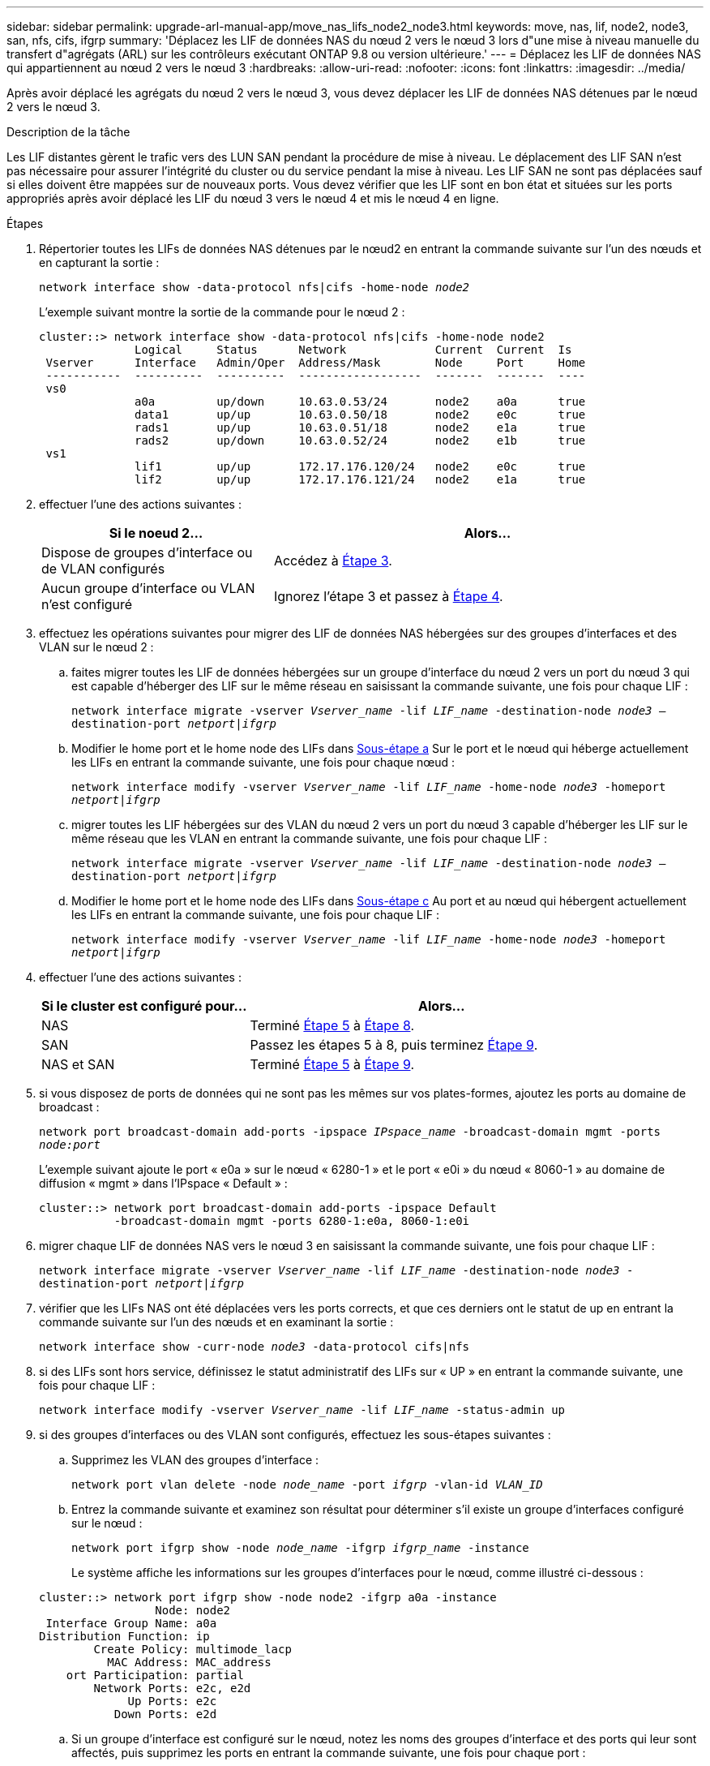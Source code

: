 ---
sidebar: sidebar 
permalink: upgrade-arl-manual-app/move_nas_lifs_node2_node3.html 
keywords: move, nas, lif, node2, node3, san, nfs, cifs, ifgrp 
summary: 'Déplacez les LIF de données NAS du nœud 2 vers le nœud 3 lors d"une mise à niveau manuelle du transfert d"agrégats (ARL) sur les contrôleurs exécutant ONTAP 9.8 ou version ultérieure.' 
---
= Déplacez les LIF de données NAS qui appartiennent au nœud 2 vers le nœud 3
:hardbreaks:
:allow-uri-read: 
:nofooter: 
:icons: font
:linkattrs: 
:imagesdir: ../media/


[role="lead"]
Après avoir déplacé les agrégats du nœud 2 vers le nœud 3, vous devez déplacer les LIF de données NAS détenues par le nœud 2 vers le nœud 3.

.Description de la tâche
Les LIF distantes gèrent le trafic vers des LUN SAN pendant la procédure de mise à niveau. Le déplacement des LIF SAN n'est pas nécessaire pour assurer l'intégrité du cluster ou du service pendant la mise à niveau. Les LIF SAN ne sont pas déplacées sauf si elles doivent être mappées sur de nouveaux ports. Vous devez vérifier que les LIF sont en bon état et situées sur les ports appropriés après avoir déplacé les LIF du nœud 3 vers le nœud 4 et mis le nœud 4 en ligne.

.Étapes
. [[step1]]Répertorier toutes les LIFs de données NAS détenues par le nœud2 en entrant la commande suivante sur l'un des nœuds et en capturant la sortie :
+
`network interface show -data-protocol nfs|cifs -home-node _node2_`

+
L'exemple suivant montre la sortie de la commande pour le nœud 2 :

+
[listing]
----
cluster::> network interface show -data-protocol nfs|cifs -home-node node2
              Logical     Status      Network             Current  Current  Is
 Vserver      Interface   Admin/Oper  Address/Mask        Node     Port     Home
 -----------  ----------  ----------  ------------------  -------  -------  ----
 vs0
              a0a         up/down     10.63.0.53/24       node2    a0a      true
              data1       up/up       10.63.0.50/18       node2    e0c      true
              rads1       up/up       10.63.0.51/18       node2    e1a      true
              rads2       up/down     10.63.0.52/24       node2    e1b      true
 vs1
              lif1        up/up       172.17.176.120/24   node2    e0c      true
              lif2        up/up       172.17.176.121/24   node2    e1a      true
----
. [[step2]]effectuer l'une des actions suivantes :
+
[cols="35,65"]
|===
| Si le noeud 2... | Alors... 


| Dispose de groupes d'interface ou de VLAN configurés | Accédez à <<man_move_lif_2_3_step3,Étape 3>>. 


| Aucun groupe d'interface ou VLAN n'est configuré | Ignorez l'étape 3 et passez à <<man_move_lif_2_3_step4,Étape 4>>. 
|===
. [[man_Move_lif_2_3_step3]]effectuez les opérations suivantes pour migrer des LIF de données NAS hébergées sur des groupes d'interfaces et des VLAN sur le nœud 2 :
+
.. [[man_Move_lif_2_3_sub-stepa]]faites migrer toutes les LIF de données hébergées sur un groupe d'interface du nœud 2 vers un port du nœud 3 qui est capable d'héberger des LIF sur le même réseau en saisissant la commande suivante, une fois pour chaque LIF :
+
`network interface migrate -vserver _Vserver_name_ -lif _LIF_name_ -destination-node _node3_ –destination-port _netport|ifgrp_`

.. Modifier le home port et le home node des LIFs dans <<man_move_lif_2_3_substepa,Sous-étape a>> Sur le port et le nœud qui héberge actuellement les LIFs en entrant la commande suivante, une fois pour chaque nœud :
+
`network interface modify -vserver _Vserver_name_ -lif _LIF_name_ -home-node _node3_ -homeport _netport|ifgrp_`

.. [[man_Move_lif_2_3_sub-epc]]migrer toutes les LIF hébergées sur des VLAN du nœud 2 vers un port du nœud 3 capable d'héberger les LIF sur le même réseau que les VLAN en entrant la commande suivante, une fois pour chaque LIF :
+
`network interface migrate -vserver _Vserver_name_ -lif _LIF_name_ -destination-node _node3_ –destination-port _netport|ifgrp_`

.. Modifier le home port et le home node des LIFs dans <<man_move_lif_2_3_substepc,Sous-étape c>> Au port et au nœud qui hébergent actuellement les LIFs en entrant la commande suivante, une fois pour chaque LIF :
+
`network interface modify -vserver _Vserver_name_ -lif _LIF_name_ -home-node _node3_ -homeport _netport|ifgrp_`



. [[man_Move_lif_2_3_step4]]effectuer l'une des actions suivantes :
+
[cols="35,65"]
|===
| Si le cluster est configuré pour... | Alors... 


| NAS | Terminé <<man_move_lif_2_3_step5,Étape 5>> à <<man_move_lif_2_3_step8,Étape 8>>. 


| SAN | Passez les étapes 5 à 8, puis terminez <<man_move_lif_2_3_step9,Étape 9>>. 


| NAS et SAN | Terminé <<man_move_lif_2_3_step5,Étape 5>> à <<man_move_lif_2_3_step9,Étape 9>>. 
|===
. [[man_Move_lif_2_3_step5]]si vous disposez de ports de données qui ne sont pas les mêmes sur vos plates-formes, ajoutez les ports au domaine de broadcast :
+
`network port broadcast-domain add-ports -ipspace _IPspace_name_ -broadcast-domain mgmt -ports _node:port_`

+
L'exemple suivant ajoute le port « e0a » sur le nœud « 6280-1 » et le port « e0i » du nœud « 8060-1 » au domaine de diffusion « mgmt » dans l'IPspace « Default » :

+
[listing]
----
cluster::> network port broadcast-domain add-ports -ipspace Default
           -broadcast-domain mgmt -ports 6280-1:e0a, 8060-1:e0i
----
. [[step6]]migrer chaque LIF de données NAS vers le nœud 3 en saisissant la commande suivante, une fois pour chaque LIF :
+
`network interface migrate -vserver _Vserver_name_ -lif _LIF_name_ -destination-node _node3_ -destination-port _netport|ifgrp_`

. [[step7]]vérifier que les LIFs NAS ont été déplacées vers les ports corrects, et que ces derniers ont le statut de up en entrant la commande suivante sur l'un des nœuds et en examinant la sortie :
+
`network interface show -curr-node _node3_ -data-protocol cifs|nfs`

. [[man_Move_lif_2_3_step8]]si des LIFs sont hors service, définissez le statut administratif des LIFs sur « UP » en entrant la commande suivante, une fois pour chaque LIF :
+
`network interface modify -vserver _Vserver_name_ -lif _LIF_name_ -status-admin up`

. [[man_Move_lif_2_3_step9]]si des groupes d'interfaces ou des VLAN sont configurés, effectuez les sous-étapes suivantes :
+
.. Supprimez les VLAN des groupes d'interface :
+
`network port vlan delete -node _node_name_ -port _ifgrp_ -vlan-id _VLAN_ID_`

.. Entrez la commande suivante et examinez son résultat pour déterminer s'il existe un groupe d'interfaces configuré sur le nœud :
+
`network port ifgrp show -node _node_name_ -ifgrp _ifgrp_name_ -instance`

+
Le système affiche les informations sur les groupes d'interfaces pour le nœud, comme illustré ci-dessous :

+
[listing]
----
cluster::> network port ifgrp show -node node2 -ifgrp a0a -instance
                 Node: node2
 Interface Group Name: a0a
Distribution Function: ip
        Create Policy: multimode_lacp
          MAC Address: MAC_address
    ort Participation: partial
        Network Ports: e2c, e2d
             Up Ports: e2c
           Down Ports: e2d
----
.. Si un groupe d'interface est configuré sur le nœud, notez les noms des groupes d'interface et des ports qui leur sont affectés, puis supprimez les ports en entrant la commande suivante, une fois pour chaque port :
+
`network port ifgrp remove-port -node _node_name_ -ifgrp _ifgrp_name_ -port _port_name_`




